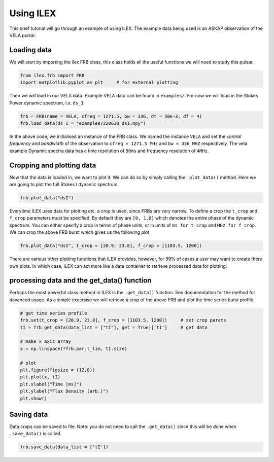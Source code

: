 Using ILEX
----------

This brief tutorial will go through an example of using ILEX. The example data being used is an ASKAP observation
of the VELA pulsar.

Loading data
============

We will start by importing the ilex FRB class, this class holds all the useful functions we will need to study this
pulsar.

.. code-block:: python

    from ilex.frb import FRB            
    import matplotlib.pyplot as plt     # for external plotting

Then we will load in our VELA data. Example VELA data can be found in ``examples/``. For now we will load in
the Stokes Power dynamic spectrum, i.e. ``ds_I``

.. code-block:: python

    frb = FRB(name = VELA, cfreq = 1271.5, bw = 336, dt = 50e-3, df = 4)
    frb.load_data(ds_I = "examples/220610_dsI.npy")

In the above code, we initialised an instance of the FRB class. We named the instance ``VELA`` and set the 
*central frequency* and *bandwidth* of the observation to ``cfreq = 1271.5 MHz`` and ``bw = 336 MHZ`` respectively. 
The vela example Dynamic spectra data has a time resolution of ``50ms`` and frequency resolution of ``4MHz``.

Cropping and plotting data
==========================

Now that the data is loaded in, we want to plot it. We can do so by simply calling the ``.plot_data()`` method.
Here we are going to plot the full Stokes I dynamic spectrum.

.. code-block:: python

    frb.plot_data("dsI")

.. image:: 220610_dsI.png
   :width: 240pt

Everytime ILEX uses data for plotting etc. a crop is used, since FRBs are very narrow. To define a crop the ``t_crop``
and ``f_crop`` parameters must be specified. By default they are ``[0, 1.0]`` which denotes the entire phase of the
dynamic spectrum. You can either specify a crop in terms of phase units, or in units of ``ms for t_crop`` and 
``MHz for f_crop``. We can crop the above FRB burst which gives us the following plot

.. code-block:: python

    frb.plot_data("dsI", t_crop = [20.9, 23.8], f_crop = [1103.5, 1200])

.. image:: 220610_dsI_crop.png
   :width: 240pt

There are various other plotting functions that ILEX provides, however, for 99% of cases a user may want to create
there own plots. In which case, ILEX can act more like a data container to retrieve processed data for plotting.

processing data and the get_data() function
===========================================

Perhaps the most powerful class method in ILEX is the ``.get_data()`` function. See documentation for the method for
davanced usage. As a simple excersise we will retrieve a crop of the above FRB and plot the time series burst profile.

.. code-block:: python

    # get time series profile 
    frb.set(t_crop = [20.9, 23.8], f_crop = [1103.5, 1200])     # set crop params
    tI = frb.get_data(data_list = ["tI"], get = True)['tI']     # get data

    # make x axis array
    x = np.linspace(*frb.par.t_lim, tI.size)

    # plot 
    plt.figure(figsize = (12,8))
    plt.plot(x, tI)
    plt.xlabel("Time [ms]")
    plt.ylabel("Flux Density (arb.)")
    plt.show()

.. image:: 220610_tI_crop.png
   :width: 240pt

Saving data
===========

Data crops can be saved to file. Note: you do not need to call the ``.get_data()`` since this will be done when
``.save_data()`` is called.

.. code-block:: python

    frb.save_data(data_list = ['tI'])







